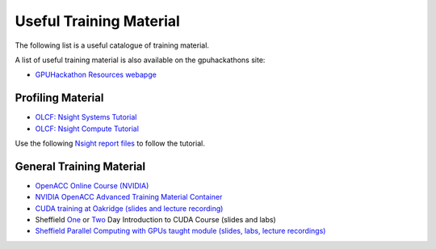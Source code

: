 .. _training:

Useful Training Material
========================

The following list is a useful catalogue of training material.

A list of useful training material is also available on the gpuhackathons site:

* `GPUHackathon Resources webapge <https://www.gpuhackathons.org/technical-resources>`_


Profiling Material
------------------

* `OLCF: Nsight Systems Tutorial <https://vimeo.com/398838139>`_
* `OLCF: Nsight Compute Tutorial <https://vimeo.com/398929189>`_

Use the following `Nsight report files <https://drive.google.com/open?id=133a90SIupysHfbO3mlyfXfaEivCyV1EP>`_ to follow the tutorial.


General Training Material
-------------------------

* `OpenACC Online Course (NVIDIA) <https://www.openacc.org/events/openacc-online-course-2018>`_
* `NVIDIA OpenACC Advanced Training Material Container <https://ngc.nvidia.com/catalog/containers/hpc:openacc-training-materials>`_
* `CUDA training at Oakridge (slides and lecture recording) <https://www.olcf.ornl.gov/cuda-training-series/>`_
* Sheffield `One <http://gpucomputing.shef.ac.uk/education/sheffield_onedaycuda/>`_ or `Two <http://gpucomputing.shef.ac.uk/education/cuda/>`_ Day Introduction to CUDA Course (slides and labs)
* `Sheffield Parallel Computing with GPUs taught module (slides, labs, lecture recordings) <https://paulrichmond.shef.ac.uk/teaching/COM4521/>`_ 



